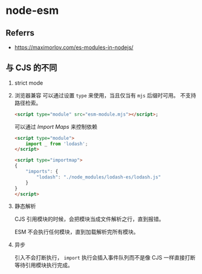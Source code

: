 #+STARTUP: content
* node-esm
** Referrs
   - https://maximorlov.com/es-modules-in-nodejs/
  
** 与 CJS 的不同
   1. strict mode
   2. 浏览器兼容
      可以通过设置 ~type~ 来使用，当且仅当有 ~mjs~ 后缀时可用。
      不支持路径检索。

      #+begin_src html
	<script type="module" src="esm-module.mjs"></script>;
      #+end_src

      可以通过 [[*https://github.com/WICG/import-maps][Import Maps]] 来控制依赖

      #+begin_src html
	<script type="module">
		import _ from 'lodash';
	</script>

	<script type="importmap">
	{
		"imports": {
			"lodash": "./node_modules/lodash-es/lodash.js"
		}
	}
	</script>
      #+end_src
       
   3. 静态解析

      CJS 引用模块的时候，会把模块当成文件解析之行，直到报错。

      ESM 不会执行任何模块，直到加载解析完所有模块。
      
   4. 异步

      引入不会打断执行， ~import~ 执行会插入事件队列而不是像 CJS 一样直接打断等待引用模块执行完成。

